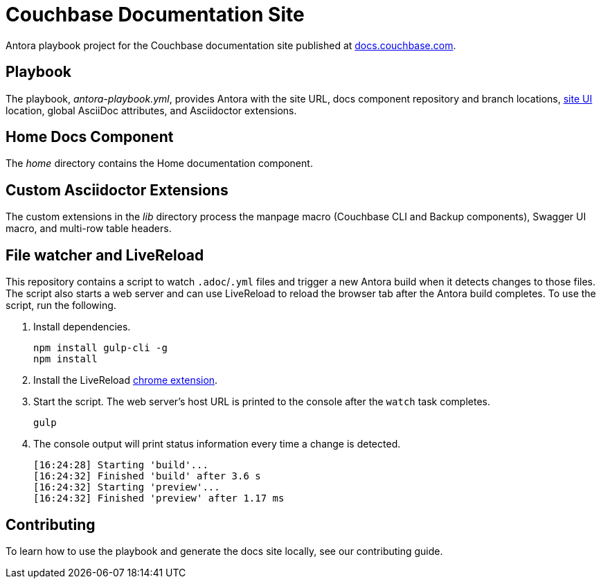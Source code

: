 = Couchbase Documentation Site
// Settings:
:hide-uri-scheme:
// URLs:
:url-docs: https://docs.couchbase.com
:url-org: https://github.com/couchbase
:url-ui: {url-org}/docs-ui

Antora playbook project for the Couchbase documentation site published at {url-docs}.

== Playbook

The playbook, _antora-playbook.yml_, provides Antora with the site URL, docs component repository and branch locations, {url-ui}[site UI] location, global AsciiDoc attributes, and Asciidoctor extensions.

== Home Docs Component

The _home_ directory contains the Home documentation component.

== Custom Asciidoctor Extensions

The custom extensions in the _lib_ directory process the manpage macro (Couchbase CLI and Backup components), Swagger UI macro, and multi-row table headers.

== File watcher and LiveReload

This repository contains a script to watch `.adoc`/`.yml` files and trigger a new Antora build when it detects changes to those files.
The script also starts a web server and can use LiveReload to reload the browser tab after the Antora build completes.
To use the script, run the following.

. Install dependencies.
+
[source,bash]
----
npm install gulp-cli -g
npm install
----
. Install the LiveReload https://chrome.google.com/webstore/detail/livereload/jnihajbhpnppcggbcgedagnkighmdlei?hl=en[chrome extension].
. Start the script.
The web server's host URL is printed to the console after the `watch` task completes.
+
[source,bash]
----
gulp
----
. The console output will print status information every time a change is detected.
+
[source,bash]
----
[16:24:28] Starting 'build'...
[16:24:32] Finished 'build' after 3.6 s
[16:24:32] Starting 'preview'...
[16:24:32] Finished 'preview' after 1.17 ms
----

== Contributing

To learn how to use the playbook and generate the docs site locally, see our contributing guide.
